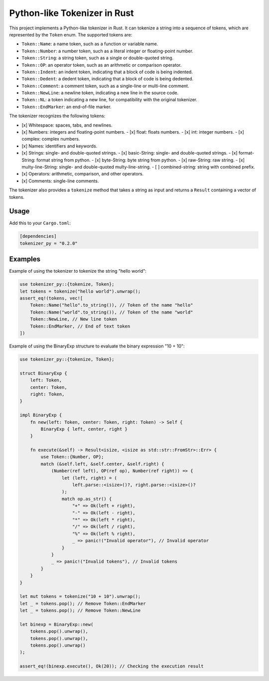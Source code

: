 Python-like Tokenizer in Rust
=============================

.. image:: https://img.shields.io/badge/-salam99823%2Ftokenizer-blue?logo=github&label=github
   :target: https://github.com/salam99823/tokenizer

.. image:: https://img.shields.io/crates/v/tokenizer_py
   :target: https://crates.io/crates/tokenizer_py

.. image:: https://img.shields.io/crates/msrv/tokenizer_py?logo=rust
   :target: https://rust-lang.github.io/rfcs/2495-min-rust-version.html

.. image:: https://img.shields.io/docsrs/tokenizer_py/latest?logo=docs.rs
   :target: https://docs.rs/tokenizer_py

.. image:: https://img.shields.io/github/actions/workflow/status/salam99823/tokenizer/rust.yml
   :target: https://github.com/salam99823/tokenizer/actions/workflows/rust.yml

.. image:: https://img.shields.io/crates/l/tokenizer_py

This project implements a Python-like tokenizer in Rust. It can tokenize a string into a sequence of tokens, which are represented by the ``Token`` enum. The supported tokens are:

- ``Token::Name``: a name token, such as a function or variable name.
- ``Token::Number``: a number token, such as a literal integer or floating-point number.
- ``Token::String``: a string token, such as a single or double-quoted string.
- ``Token::OP``: an operator token, such as an arithmetic or comparison operator.
- ``Token::Indent``: an indent token, indicating that a block of code is being indented.
- ``Token::Dedent``: a dedent token, indicating that a block of code is being dedented.
- ``Token::Comment``: a comment token, such as a single-line or multi-line comment.
- ``Token::NewLine``: a newline token, indicating a new line in the source code.
- ``Token::NL``: a token indicating a new line, for compatibility with the original tokenizer.
- ``Token::EndMarker``: an end-of-file marker.

The tokenizer recognizes the following tokens:

- [x] Whitespace: spaces, tabs, and newlines.
- [x] Numbers: integers and floating-point numbers.
  - [x] float: floats numbers.
  - [x] int: integer numbers.
  - [x] complex: complex numbers.
- [x] Names: identifiers and keywords.
- [x] Strings: single- and double-quoted strings.
  - [x] basic-String: single- and double-quoted strings.
  - [x] format-String: format string from python.
  - [x] byte-String: byte string from python.
  - [x] raw-String: raw string.
  - [x] multy-line-String: single- and double-quoted multy-line-string.
  - [ ] combined-string: string with combined prefix.
- [x] Operators: arithmetic, comparison, and other operators.
- [x] Comments: single-line comments.

The tokenizer also provides a ``tokenize`` method that takes a string as input and returns a ``Result`` containing a vector of tokens.

Usage
-----

Add this to your ``Cargo.toml``:

.. code-block:: toml

    [dependencies]
    tokenizer_py = "0.2.0"

Examples
--------

Example of using the tokenizer to tokenize the string "hello world":

.. code-block:: rust

    use tokenizer_py::{tokenize, Token};
    let tokens = tokenize("hello world").unwrap();
    assert_eq!(tokens, vec![
        Token::Name("hello".to_string()), // Token of the name "hello"
        Token::Name("world".to_string()), // Token of the name "world"
        Token::NewLine, // New line token
        Token::EndMarker, // End of text token
    ])

Example of using the BinaryExp structure to evaluate the binary expression "10 + 10":

.. code-block:: rust

    use tokenizer_py::{tokenize, Token};

    struct BinaryExp {
        left: Token,
        center: Token,
        right: Token,
    }

    impl BinaryExp {
        fn new(left: Token, center: Token, right: Token) -> Self {
            BinaryExp { left, center, right }
        }

        fn execute(&self) -> Result<isize, <isize as std::str::FromStr>::Err> {
            use Token::{Number, OP};
            match (&self.left, &self.center, &self.right) {
                (Number(ref left), OP(ref op), Number(ref right)) => {
                    let (left, right) = (
                        left.parse::<isize>()?, right.parse::<isize>()?
                    );
                    match op.as_str() {
                        "+" => Ok(left + right),
                        "-" => Ok(left - right),
                        "*" => Ok(left * right),
                        "/" => Ok(left / right),
                        "%" => Ok(left % right),
                        _ => panic!("Invalid operator"), // Invalid operator
                    }
                }
                _ => panic!("Invalid tokens"), // Invalid tokens
            }
        }
    }

    let mut tokens = tokenize("10 + 10").unwrap();
    let _ = tokens.pop(); // Remove Token::EndMarker
    let _ = tokens.pop(); // Remove Token::NewLine

    let binexp = BinaryExp::new(
        tokens.pop().unwrap(),
        tokens.pop().unwrap(),
        tokens.pop().unwrap()
    );

    assert_eq!(binexp.execute(), Ok(20)); // Checking the execution result